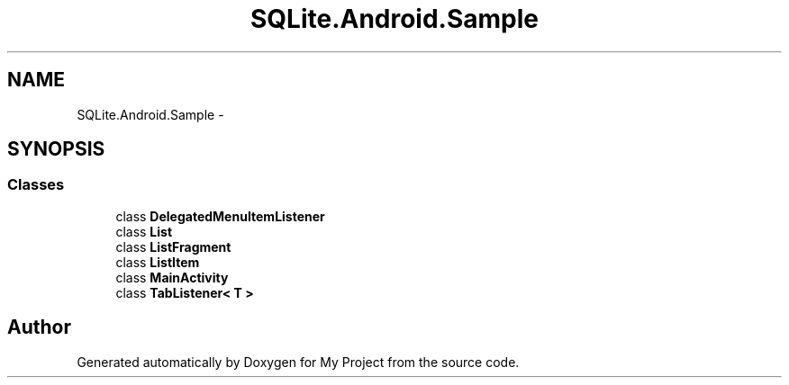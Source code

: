 .TH "SQLite.Android.Sample" 3 "Tue Jul 1 2014" "My Project" \" -*- nroff -*-
.ad l
.nh
.SH NAME
SQLite.Android.Sample \- 
.SH SYNOPSIS
.br
.PP
.SS "Classes"

.in +1c
.ti -1c
.RI "class \fBDelegatedMenuItemListener\fP"
.br
.ti -1c
.RI "class \fBList\fP"
.br
.ti -1c
.RI "class \fBListFragment\fP"
.br
.ti -1c
.RI "class \fBListItem\fP"
.br
.ti -1c
.RI "class \fBMainActivity\fP"
.br
.ti -1c
.RI "class \fBTabListener< T >\fP"
.br
.in -1c
.SH "Author"
.PP 
Generated automatically by Doxygen for My Project from the source code\&.
